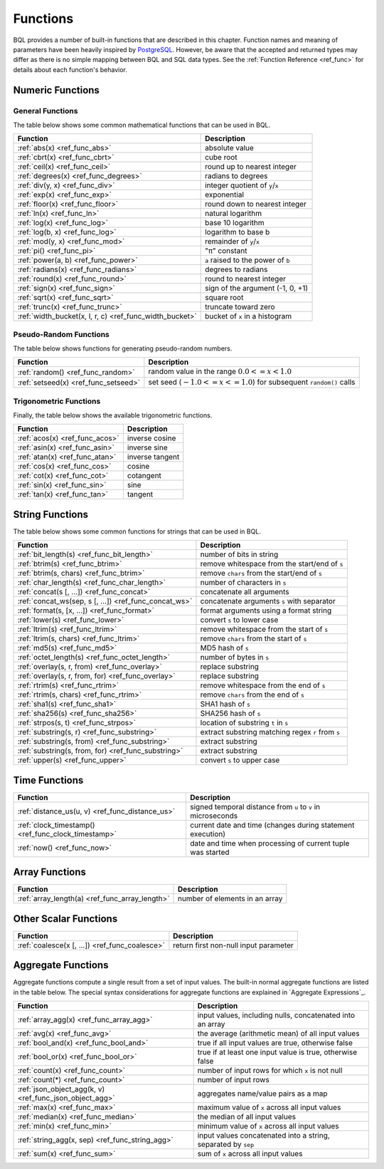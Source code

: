 *********
Functions
*********

BQL provides a number of built-in functions that are described in this chapter.
Function names and meaning of parameters have been heavily inspired by `PostgreSQL <http://www.postgresql.org/docs/9.5/static/functions.html>`_.
However, be aware that the accepted and returned types may differ as there is no simple mapping between BQL and SQL data types.
See the :ref:`Function Reference <ref_func>` for details about each function's behavior.

Numeric Functions
=================

General Functions
-----------------

The table below shows some common mathematical functions that can be used in BQL.

+----------------------------------------------------------+--------------------------------------------+
| Function                                                 | Description                                |
+==========================================================+============================================+
| :ref:`abs(x) <ref_func_abs>`                             | absolute value                             |
+----------------------------------------------------------+--------------------------------------------+
| :ref:`cbrt(x) <ref_func_cbrt>`                           | cube root                                  |
+----------------------------------------------------------+--------------------------------------------+
| :ref:`ceil(x) <ref_func_ceil>`                           | round up to nearest integer                |
+----------------------------------------------------------+--------------------------------------------+
| :ref:`degrees(x) <ref_func_degrees>`                     | radians to degrees                         |
+----------------------------------------------------------+--------------------------------------------+
| :ref:`div(y, x) <ref_func_div>`                          | integer quotient of ``y``/``x``            |
+----------------------------------------------------------+--------------------------------------------+
| :ref:`exp(x) <ref_func_exp>`                             | exponential                                |
+----------------------------------------------------------+--------------------------------------------+
| :ref:`floor(x) <ref_func_floor>`                         | round down to nearest integer              |
+----------------------------------------------------------+--------------------------------------------+
| :ref:`ln(x) <ref_func_ln>`                               | natural logarithm                          |
+----------------------------------------------------------+--------------------------------------------+
| :ref:`log(x) <ref_func_log>`                             | base 10 logarithm                          |
+----------------------------------------------------------+--------------------------------------------+
| :ref:`log(b, x) <ref_func_log>`                          | logarithm to base b                        |
+----------------------------------------------------------+--------------------------------------------+
| :ref:`mod(y, x) <ref_func_mod>`                          | remainder of ``y``/``x``                   |
+----------------------------------------------------------+--------------------------------------------+
| :ref:`pi() <ref_func_pi>`                                | "π" constant                               |
+----------------------------------------------------------+--------------------------------------------+
| :ref:`power(a, b) <ref_func_power>`                      | ``a`` raised to the power of ``b``         |
+----------------------------------------------------------+--------------------------------------------+
| :ref:`radians(x) <ref_func_radians>`                     | degrees to radians                         |
+----------------------------------------------------------+--------------------------------------------+
| :ref:`round(x) <ref_func_round>`                         | round to nearest integer                   |
+----------------------------------------------------------+--------------------------------------------+
| :ref:`sign(x) <ref_func_sign>`                           | sign of the argument (-1, 0, +1)           |
+----------------------------------------------------------+--------------------------------------------+
| :ref:`sqrt(x) <ref_func_sqrt>`                           | square root                                |
+----------------------------------------------------------+--------------------------------------------+
| :ref:`trunc(x) <ref_func_trunc>`                         | truncate toward zero                       |
+----------------------------------------------------------+--------------------------------------------+
| :ref:`width_bucket(x, l, r, c) <ref_func_width_bucket>`  | bucket of ``x`` in a histogram             |
+----------------------------------------------------------+--------------------------------------------+


Pseudo-Random Functions
-----------------------

The table below shows functions for generating pseudo-random numbers.

+--------------------------------------+-----------------------------------------------------------------------+
| Function                             | Description                                                           |
+======================================+=======================================================================+
| :ref:`random() <ref_func_random>`    | random value in the range :math:`0.0 <= x < 1.0`                      |
+--------------------------------------+-----------------------------------------------------------------------+
| :ref:`setseed(x) <ref_func_setseed>` | set seed (:math:`-1.0 <= x <= 1.0`) for subsequent ``random()`` calls |
+--------------------------------------+-----------------------------------------------------------------------+


Trigonometric Functions
-----------------------

Finally, the table below shows the available trigonometric functions.

+--------------------------------+-----------------+
| Function                       | Description     |
+================================+=================+
| :ref:`acos(x) <ref_func_acos>` | inverse cosine  |
+--------------------------------+-----------------+
| :ref:`asin(x) <ref_func_asin>` | inverse sine    |
+--------------------------------+-----------------+
| :ref:`atan(x) <ref_func_atan>` | inverse tangent |
+--------------------------------+-----------------+
| :ref:`cos(x) <ref_func_cos>`   | cosine          |
+--------------------------------+-----------------+
| :ref:`cot(x) <ref_func_cot>`   | cotangent       |
+--------------------------------+-----------------+
| :ref:`sin(x) <ref_func_sin>`   | sine            |
+--------------------------------+-----------------+
| :ref:`tan(x) <ref_func_tan>`   | tangent         |
+--------------------------------+-----------------+


String Functions
================

The table below shows some common functions for strings that can be used in BQL.

+-------------------------------------------------------+---------------------------------------------------+
| Function                                              | Description                                       |
+=======================================================+===================================================+
| :ref:`bit_length(s) <ref_func_bit_length>`            | number of bits in string                          |
+-------------------------------------------------------+---------------------------------------------------+
| :ref:`btrim(s) <ref_func_btrim>`                      |   remove whitespace from the start/end of ``s``   |
+-------------------------------------------------------+---------------------------------------------------+
| :ref:`btrim(s, chars) <ref_func_btrim>`               | remove ``chars`` from the start/end of ``s``      |
+-------------------------------------------------------+---------------------------------------------------+
| :ref:`char_length(s) <ref_func_char_length>`          | number of characters in ``s``                     |
+-------------------------------------------------------+---------------------------------------------------+
| :ref:`concat(s [, ...]) <ref_func_concat>`            | concatenate all arguments                         |
+-------------------------------------------------------+---------------------------------------------------+
| :ref:`concat_ws(sep, s [, ...]) <ref_func_concat_ws>` | concatenate arguments ``s`` with separator        |
+-------------------------------------------------------+---------------------------------------------------+
| :ref:`format(s, [x, ...]) <ref_func_format>`          | format arguments using a format string            |
+-------------------------------------------------------+---------------------------------------------------+
| :ref:`lower(s) <ref_func_lower>`                      | convert ``s`` to lower case                       |
+-------------------------------------------------------+---------------------------------------------------+
| :ref:`ltrim(s) <ref_func_ltrim>`                      | remove whitespace from the start of ``s``         |
+-------------------------------------------------------+---------------------------------------------------+
| :ref:`ltrim(s, chars) <ref_func_ltrim>`               | remove ``chars`` from the start of ``s``          |
+-------------------------------------------------------+---------------------------------------------------+
| :ref:`md5(s) <ref_func_md5>`                          | MD5 hash of ``s``                                 |
+-------------------------------------------------------+---------------------------------------------------+
| :ref:`octet_length(s) <ref_func_octet_length>`        | number of bytes in ``s``                          |
+-------------------------------------------------------+---------------------------------------------------+
| :ref:`overlay(s, r, from) <ref_func_overlay>`         | replace substring                                 |
+-------------------------------------------------------+---------------------------------------------------+
| :ref:`overlay(s, r, from, for) <ref_func_overlay>`    | replace substring                                 |
+-------------------------------------------------------+---------------------------------------------------+
| :ref:`rtrim(s) <ref_func_rtrim>`                      | remove whitespace from the end of ``s``           |
+-------------------------------------------------------+---------------------------------------------------+
| :ref:`rtrim(s, chars) <ref_func_rtrim>`               | remove ``chars`` from the end of ``s``            |
+-------------------------------------------------------+---------------------------------------------------+
| :ref:`sha1(s) <ref_func_sha1>`                        | SHA1 hash of ``s``                                |
+-------------------------------------------------------+---------------------------------------------------+
| :ref:`sha256(s) <ref_func_sha256>`                    | SHA256 hash of ``s``                              |
+-------------------------------------------------------+---------------------------------------------------+
| :ref:`strpos(s, t) <ref_func_strpos>`                 | location of substring ``t`` in ``s``              |
+-------------------------------------------------------+---------------------------------------------------+
| :ref:`substring(s, r) <ref_func_substring>`           | extract substring matching regex ``r`` from ``s`` |
+-------------------------------------------------------+---------------------------------------------------+
| :ref:`substring(s, from) <ref_func_substring>`        | extract substring                                 |
+-------------------------------------------------------+---------------------------------------------------+
| :ref:`substring(s, from, for) <ref_func_substring>`   | extract substring                                 |
+-------------------------------------------------------+---------------------------------------------------+
| :ref:`upper(s) <ref_func_upper>`                      | convert ``s`` to upper case                       |
+-------------------------------------------------------+---------------------------------------------------+


Time Functions
==============

+-----------------------------------------------------+--------------------------------------------------------------+
| Function                                            | Description                                                  |
+=====================================================+==============================================================+
| :ref:`distance_us(u, v) <ref_func_distance_us>`     | signed temporal distance from ``u`` to ``v`` in microseconds |
+-----------------------------------------------------+--------------------------------------------------------------+
| :ref:`clock_timestamp() <ref_func_clock_timestamp>` | current date and time (changes during statement execution)   |
+-----------------------------------------------------+--------------------------------------------------------------+
| :ref:`now() <ref_func_now>`                         | date and time when processing of current tuple was started   |
+-----------------------------------------------------+--------------------------------------------------------------+


Array Functions
===============

+-------------------------------------------------------+---------------------------------------------------+
| Function                                              | Description                                       |
+=======================================================+===================================================+
| :ref:`array_length(a) <ref_func_array_length>`        | number of elements in an array                    |
+-------------------------------------------------------+---------------------------------------------------+


Other Scalar Functions
======================

+------------------------------------------------+--------------------------------------------+
| Function                                       | Description                                |
+================================================+============================================+
| :ref:`coalesce(x [, ...]) <ref_func_coalesce>` | return first non-null input parameter      |
+------------------------------------------------+--------------------------------------------+


Aggregate Functions
===================

Aggregate functions compute a single result from a set of input values.
The built-in normal aggregate functions are listed in the table below.
The special syntax considerations for aggregate functions are explained in `Aggregate Expressions`_.

+---------------------------------------------------------+---------------------------------------------------------------+
| Function                                                | Description                                                   |
+=========================================================+===============================================================+
| :ref:`array_agg(x) <ref_func_array_agg>`                | input values, including nulls, concatenated into an array     |
+---------------------------------------------------------+---------------------------------------------------------------+
| :ref:`avg(x) <ref_func_avg>`                            | the average (arithmetic mean) of all input values             |
+---------------------------------------------------------+---------------------------------------------------------------+
| :ref:`bool_and(x) <ref_func_bool_and>`                  | true if all input values are true, otherwise false            |
+---------------------------------------------------------+---------------------------------------------------------------+
| :ref:`bool_or(x) <ref_func_bool_or>`                    | true if at least one input value is true, otherwise false     |
+---------------------------------------------------------+---------------------------------------------------------------+
| :ref:`count(x) <ref_func_count>`                        | number of input rows for which ``x`` is not null              |
+---------------------------------------------------------+---------------------------------------------------------------+
| :ref:`count(*) <ref_func_count>`                        | number of input rows                                          |
+---------------------------------------------------------+---------------------------------------------------------------+
| :ref:`json_object_agg(k, v) <ref_func_json_object_agg>` | aggregates name/value pairs as a map                          |
+---------------------------------------------------------+---------------------------------------------------------------+
| :ref:`max(x) <ref_func_max>`                            | maximum value of ``x`` across all input values                |
+---------------------------------------------------------+---------------------------------------------------------------+
| :ref:`median(x) <ref_func_median>`                      | the median of all input values                                |
+---------------------------------------------------------+---------------------------------------------------------------+
| :ref:`min(x) <ref_func_min>`                            | minimum value of ``x`` across all input values                |
+---------------------------------------------------------+---------------------------------------------------------------+
| :ref:`string_agg(x, sep) <ref_func_string_agg>`         | input values concatenated into a string, separated by ``sep`` |
+---------------------------------------------------------+---------------------------------------------------------------+
| :ref:`sum(x) <ref_func_sum>`                            | sum of ``x`` across all input values                          |
+---------------------------------------------------------+---------------------------------------------------------------+
